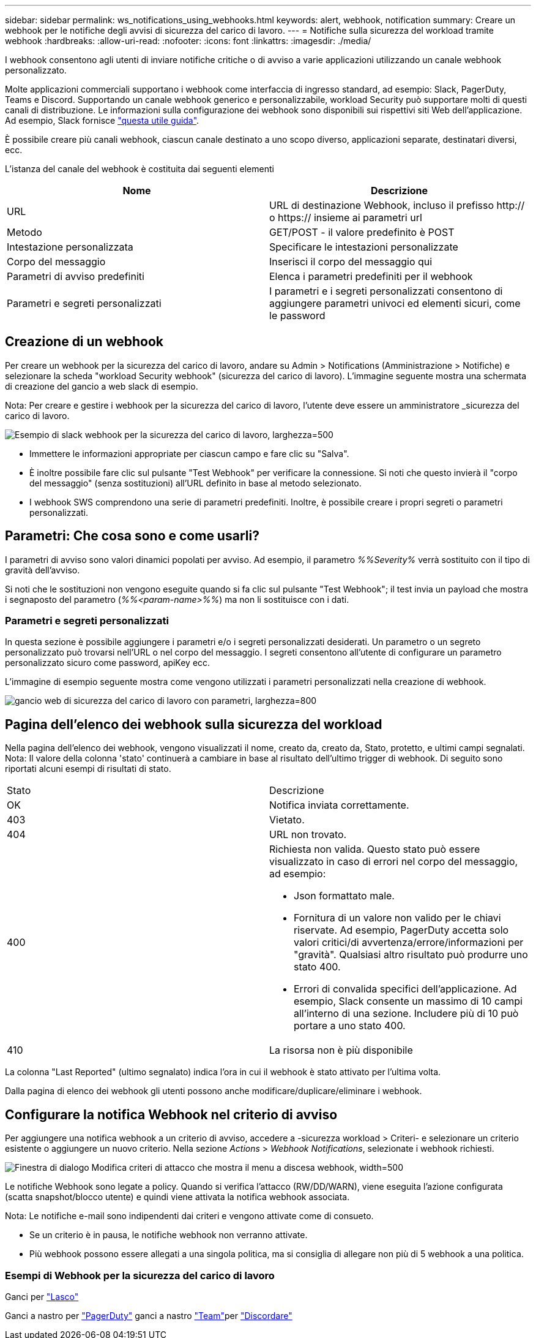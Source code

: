 ---
sidebar: sidebar 
permalink: ws_notifications_using_webhooks.html 
keywords: alert, webhook, notification 
summary: Creare un webhook per le notifiche degli avvisi di sicurezza del carico di lavoro. 
---
= Notifiche sulla sicurezza del workload tramite webhook
:hardbreaks:
:allow-uri-read: 
:nofooter: 
:icons: font
:linkattrs: 
:imagesdir: ./media/


[role="lead"]
I webhook consentono agli utenti di inviare notifiche critiche o di avviso a varie applicazioni utilizzando un canale webhook personalizzato.

Molte applicazioni commerciali supportano i webhook come interfaccia di ingresso standard, ad esempio: Slack, PagerDuty, Teams e Discord. Supportando un canale webhook generico e personalizzabile, workload Security può supportare molti di questi canali di distribuzione. Le informazioni sulla configurazione dei webhook sono disponibili sui rispettivi siti Web dell'applicazione. Ad esempio, Slack fornisce link:https://api.slack.com/messaging/webhooks["questa utile guida"].

È possibile creare più canali webhook, ciascun canale destinato a uno scopo diverso, applicazioni separate, destinatari diversi, ecc.

L'istanza del canale del webhook è costituita dai seguenti elementi

|===
| Nome | Descrizione 


| URL | URL di destinazione Webhook, incluso il prefisso http:// o https:// insieme ai parametri url 


| Metodo | GET/POST - il valore predefinito è POST 


| Intestazione personalizzata | Specificare le intestazioni personalizzate 


| Corpo del messaggio | Inserisci il corpo del messaggio qui 


| Parametri di avviso predefiniti | Elenca i parametri predefiniti per il webhook 


| Parametri e segreti personalizzati | I parametri e i segreti personalizzati consentono di aggiungere parametri univoci ed elementi sicuri, come le password 
|===


== Creazione di un webhook

Per creare un webhook per la sicurezza del carico di lavoro, andare su Admin > Notifications (Amministrazione > Notifiche) e selezionare la scheda "workload Security webhook" (sicurezza del carico di lavoro). L'immagine seguente mostra una schermata di creazione del gancio a web slack di esempio.

Nota: Per creare e gestire i webhook per la sicurezza del carico di lavoro, l'utente deve essere un amministratore _sicurezza del carico di lavoro.

image:ws_webhook_slack_example.png["Esempio di slack webhook per la sicurezza del carico di lavoro, larghezza=500"]

* Immettere le informazioni appropriate per ciascun campo e fare clic su "Salva".
* È inoltre possibile fare clic sul pulsante "Test Webhook" per verificare la connessione. Si noti che questo invierà il "corpo del messaggio" (senza sostituzioni) all'URL definito in base al metodo selezionato.
* I webhook SWS comprendono una serie di parametri predefiniti. Inoltre, è possibile creare i propri segreti o parametri personalizzati.




== Parametri: Che cosa sono e come usarli?

I parametri di avviso sono valori dinamici popolati per avviso. Ad esempio, il parametro _%%Severity%_ verrà sostituito con il tipo di gravità dell'avviso.

Si noti che le sostituzioni non vengono eseguite quando si fa clic sul pulsante "Test Webhook"; il test invia un payload che mostra i segnaposto del parametro (_%%<param-name>%%_) ma non li sostituisce con i dati.



=== Parametri e segreti personalizzati

In questa sezione è possibile aggiungere i parametri e/o i segreti personalizzati desiderati. Un parametro o un segreto personalizzato può trovarsi nell'URL o nel corpo del messaggio. I segreti consentono all'utente di configurare un parametro personalizzato sicuro come password, apiKey ecc.

L'immagine di esempio seguente mostra come vengono utilizzati i parametri personalizzati nella creazione di webhook.

image:ws_webhook_parameters_example.png["gancio web di sicurezza del carico di lavoro con parametri, larghezza=800"]



== Pagina dell'elenco dei webhook sulla sicurezza del workload

Nella pagina dell'elenco dei webhook, vengono visualizzati il nome, creato da, creato da, Stato, protetto, e ultimi campi segnalati. Nota: Il valore della colonna 'stato' continuerà a cambiare in base al risultato dell'ultimo trigger di webhook. Di seguito sono riportati alcuni esempi di risultati di stato.

|===


| Stato | Descrizione 


| OK | Notifica inviata correttamente. 


| 403 | Vietato. 


| 404 | URL non trovato. 


| 400  a| 
Richiesta non valida. Questo stato può essere visualizzato in caso di errori nel corpo del messaggio, ad esempio:

* Json formattato male.
* Fornitura di un valore non valido per le chiavi riservate. Ad esempio, PagerDuty accetta solo valori critici/di avvertenza/errore/informazioni per "gravità". Qualsiasi altro risultato può produrre uno stato 400.
* Errori di convalida specifici dell'applicazione. Ad esempio, Slack consente un massimo di 10 campi all'interno di una sezione. Includere più di 10 può portare a uno stato 400.




| 410 | La risorsa non è più disponibile 
|===
La colonna "Last Reported" (ultimo segnalato) indica l'ora in cui il webhook è stato attivato per l'ultima volta.

Dalla pagina di elenco dei webhook gli utenti possono anche modificare/duplicare/eliminare i webhook.



== Configurare la notifica Webhook nel criterio di avviso

Per aggiungere una notifica webhook a un criterio di avviso, accedere a -sicurezza workload > Criteri- e selezionare un criterio esistente o aggiungere un nuovo criterio. Nella sezione _Actions_ > _Webhook Notifications_, selezionate i webhook richiesti.

image:ws_edit_attack_policy.png["Finestra di dialogo Modifica criteri di attacco che mostra il menu a discesa webhook, width=500"]

Le notifiche Webhook sono legate a policy. Quando si verifica l'attacco (RW/DD/WARN), viene eseguita l'azione configurata (scatta snapshot/blocco utente) e quindi viene attivata la notifica webhook associata.

Nota: Le notifiche e-mail sono indipendenti dai criteri e vengono attivate come di consueto.

* Se un criterio è in pausa, le notifiche webhook non verranno attivate.
* Più webhook possono essere allegati a una singola politica, ma si consiglia di allegare non più di 5 webhook a una politica.




=== Esempi di Webhook per la sicurezza del carico di lavoro

Ganci per link:ws_webhook_example_slack.html["Lasco"]

Ganci a nastro per link:ws_webhook_example_pagerduty.html["PagerDuty"] ganci a nastro link:ws_webhook_example_teams.html["Team"]per link:ws_webhook_example_discord.html["Discordare"]

